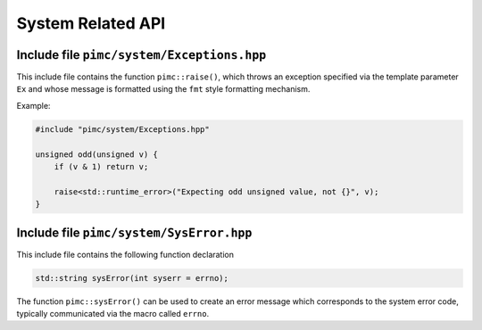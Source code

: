 ==================
System Related API
==================

Include file ``pimc/system/Exceptions.hpp``
-------------------------------------------

This include file contains the function ``pimc::raise()``, which throws an
exception specified via the template parameter ``Ex`` and whose message is formatted
using the ``fmt`` style formatting mechanism.

Example:

.. code-block:: c++

   #include "pimc/system/Exceptions.hpp"

   unsigned odd(unsigned v) {
       if (v & 1) return v;

       raise<std::runtime_error>("Expecting odd unsigned value, not {}", v);
   }

Include file ``pimc/system/SysError.hpp``
-----------------------------------------

This include file contains the following function declaration

.. code-block:: c++

   std::string sysError(int syserr = errno);

The function ``pimc::sysError()`` can be used to create an error message which corresponds
to the system error code, typically communicated via the macro called ``errno``.
